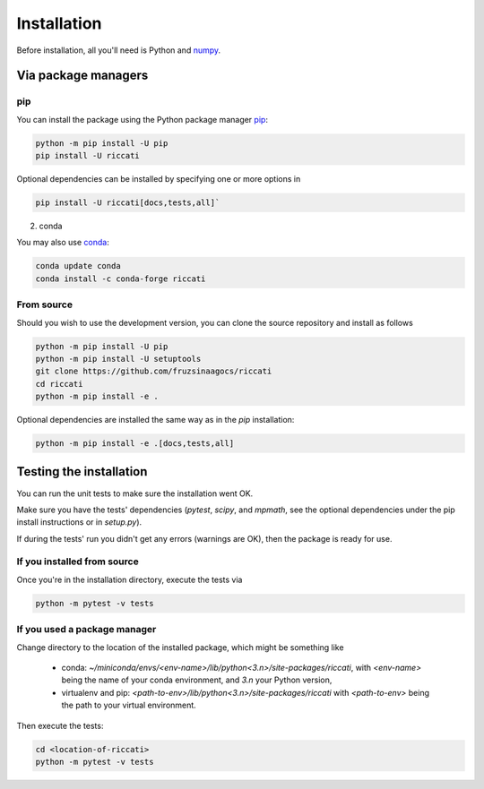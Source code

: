 .. _installation:

Installation
============

Before installation, all you'll need is Python and `numpy <https://numpy.org>`_. 

Via package managers
--------------------

pip
~~~

You can install the package using the Python package manager `pip <http://www.pip-installer.org/>`_:

.. code-block:: bash

    python -m pip install -U pip
    pip install -U riccati

Optional dependencies can be installed by specifying one or more options in

.. code-block:: bash

    pip install -U riccati[docs,tests,all]`

2. conda

You may also use `conda <https://conda.io>`_:

.. code-block:: bash

    conda update conda
    conda install -c conda-forge riccati

From source
~~~~~~~~~~~

Should you wish to use the development version, you can clone the source
repository and install as follows

.. code-block:: bash

    python -m pip install -U pip
    python -m pip install -U setuptools
    git clone https://github.com/fruzsinaagocs/riccati
    cd riccati
    python -m pip install -e .

Optional dependencies are installed the same way as in the `pip` installation:

.. code-block:: bash

    python -m pip install -e .[docs,tests,all]

Testing the installation
------------------------

You can run the unit tests to make sure the installation went OK.

Make sure you have the tests' dependencies (`pytest`, `scipy`, and `mpmath`,
see the optional dependencies under the pip install instructions or in `setup.py`).

If during the tests' run you didn't get any errors (warnings are OK), then the package is ready for
use.

If you installed from source
~~~~~~~~~~~~~~~~~~~~~~~~~~~~

Once you're in the installation directory, execute the tests via

.. code-block:: bash
    
   python -m pytest -v tests


If you used a package manager
~~~~~~~~~~~~~~~~~~~~~~~~~~~~~

Change directory to the location of the installed package, which might be something like

  - conda: `~/miniconda/envs/<env-name>/lib/python<3.n>/site-packages/riccati`, with `<env-name>` being the name of your conda environment, and `3.n` your Python version,
  - virtualenv and pip: `<path-to-env>/lib/python<3.n>/site-packages/riccati` with `<path-to-env>` being the path to your virtual environment.

Then execute the tests:

.. code-block:: bash

    cd <location-of-riccati>
    python -m pytest -v tests


